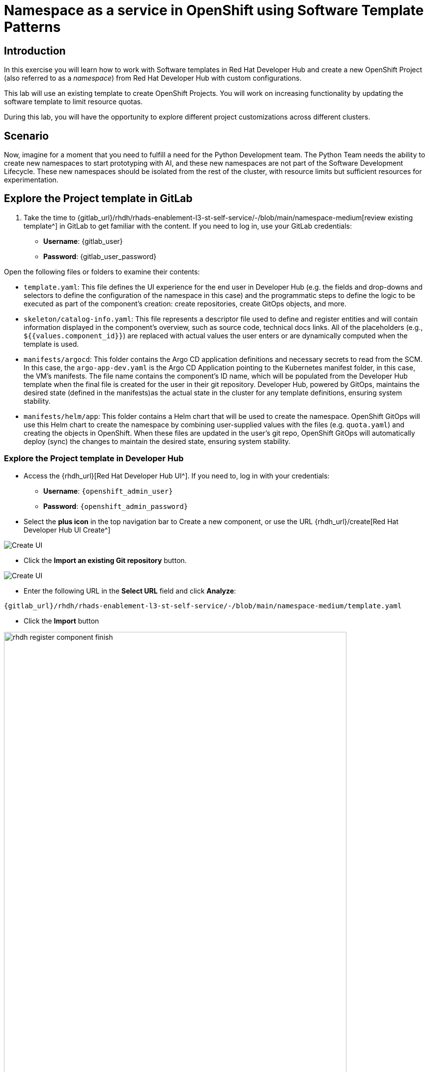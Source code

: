 = Namespace as a service in OpenShift using Software Template Patterns

== Introduction

In this exercise you will learn how to work with Software templates in Red Hat Developer Hub and create a new OpenShift Project (also referred to as a _namespace_) from Red Hat Developer Hub with custom configurations.

This lab will use an existing template to create OpenShift Projects. You will work on increasing functionality by updating the software template to limit resource quotas.

During this lab, you will have the opportunity to explore different project customizations across different clusters.


[#lab]
== Scenario
Now, imagine for a moment that you need to fulfill a need for the Python Development team. The Python Team needs the ability to create new namespaces to start prototyping with AI, and these new namespaces are not part of the Software Development Lifecycle. These new namespaces should be isolated from the rest of the cluster, with resource limits but sufficient resources for experimentation.


== Explore the Project template in GitLab
. Take the time to {gitlab_url}/rhdh/rhads-enablement-l3-st-self-service/-/blob/main/namespace-medium[review existing template^] in GitLab to get familiar with the content. If you need to log in, use your GitLab credentials:

    ** *Username*: {gitlab_user}
    ** *Password*: {gitlab_user_password}

Open the following files or folders to examine their contents:

* `template.yaml`: This file defines the UI experience for the end user in Developer Hub (e.g. the fields and drop-downs and selectors to define the configuration of the namespace in this case) and the programmatic steps to define the logic to be executed as part of the component's creation: create repositories, create GitOps objects, and more.

* `skeleton/catalog-info.yaml`: This file represents a descriptor file used to define and register entities and will contain information displayed in the component's overview, such as source code, technical docs links. All of the placeholders (e.g., `${{values.component_id}}`) are replaced with actual values the user enters or are dynamically computed when the template is used.

* `manifests/argocd`: This folder contains the Argo CD application definitions and necessary secrets to read from the SCM. In this case, the `argo-app-dev.yaml` is the Argo CD Application pointing to the Kubernetes manifest folder, in this case, the VM's manifests. The file name contains the component's ID name, which will be populated from the Developer Hub template when the final file is created for the user in their git repository. Developer Hub, powered by GitOps, maintains the desired state (defined in the manifests)as the actual state in the cluster for any template definitions, ensuring system stability.

* `manifests/helm/app`: This folder contains a Helm chart that will be used to create the namespace. OpenShift GitOps will use this Helm chart to create the namespace by combining user-supplied values with the files (e.g. `quota.yaml`) and creating the objects in OpenShift. When these files are updated in the user's git repo, OpenShift GitOps will automatically deploy (sync) the changes to maintain the desired state, ensuring system stability.
 
=== Explore the Project template in Developer Hub

* Access the {rhdh_url}[Red Hat Developer Hub UI^]. If you need to, log in with your credentials:
*** *Username*: `{openshift_admin_user}`
*** *Password*: `{openshift_admin_password}`

* Select the *plus icon* in the top navigation bar to Create a new component, or use the URL {rhdh_url}/create[Red Hat Developer Hub UI Create^]

image:self-service-patterns/namespace-lab/rhdh-create-icon.png[Create UI] 

* Click the *Import an existing Git repository* button.

image:self-service-patterns/namespace-lab/rhdh-register-component.png[Create UI] 

* Enter the following URL in the *Select URL* field and click *Analyze*:

[source,bash,role=execute,subs=attributes+]
----
{gitlab_url}/rhdh/rhads-enablement-l3-st-self-service/-/blob/main/namespace-medium/template.yaml
----

* Click the *Import* button

image:self-service-patterns/namespace-lab/rhdh-register-component-finish.png[width=90%] 

*Congratulations!* You now have a new software template in Developer Hub. End users can now self-provision namespaces.

=== Explore the end-user experience

We'll explore the end-user experience by accessing the _Software Templates_ view.

* Navigate to Catalog -> Self-service
* Look for the *OpenShift Project Medium Size* catalog

image:self-service-patterns/namespace-lab/project-template.png[width=40%]

* Click on *Choose*
* Review and fill out the form with sample data until you reach the review screen, **without creating the Namespace**. **DO NOT CLICK ON CREATE.** We'll do that later on after changing the template.

image::self-service-patterns/namespace-lab/project-sample.png[]

== Implement changes in Software Templates

To do this, we will be updating the quotas definition in the `quota.yaml` file to enforce a limit on the resources that can be used in the namespace, so that the Python Team doesn't accidentally use too many resources.


=== Edit the template


* Click on *Catalog* on the Developer Hub menu
* Next, select the filters: *Kind:Template* and *Tags: self-service*, as shown:

image:self-service-patterns/namespace-lab/self-service-catalog.png[width=50%]

* Select the **OpenShift Project Medium Size**

* Access the Source code by clicking on *View Source*

image:self-service-patterns/namespace-lab/namespace-edit-catalog.png[width=50%]

* Navigate to the {gitlab_url}/rhdh/rhads-enablement-l3-st-self-service/-/blob/main/namespace-medium/manifests/helm/app/templates/quota.yaml[quota.yaml file^] (it's in the `manifests/helm/app/templates` folder). This file defines the quotas for the namespace and is applied to the namespace when it is created by OpenShift GitOps.

* Edit the file by choosing *Edit -> Edit Single File*:

image:self-service-patterns/namespace-lab/quota-file-edit.png[width=90%]


* Increase the quota limits by changing the value of `limits.cpu` to `"2"` and `limits.memory` to `2Gi` in the `quota.yaml` file, as shown:

image:self-service-patterns/namespace-lab/project-file-changes.png[width=90%]

* Review your file against the https://github.com/redhat-ads-tech/rhads-enablement-l3/blob/main/content/modules/ROOT/solutions/self-service-patterns/project-lab/quota.yaml[quota.yaml solution file^] if necessary.

* Scroll down and click the *Commit Changes* button to save your updates.

* Back in the Developer Hub catalog, on the {rhdh_url}/catalog/default/template/rhel-vm-medium-template/[Template^], click on the *Schedule entity refresh* icon to sync the catalog with the latest changes.

image:self-service-patterns/namespace-lab/rhdh-refresh-catalog.png[width=90%]

== Test your changes: Explore the user experience as Developer

Now you will create a new Project by using your updated software template.

* From *catalog*, select *Self-service*, then select *OpenShift Project Medium Size*
* Click on *Choose*

image:self-service-patterns/namespace-lab/project-template.png[width=50%]

* Create a new Project by following the flow. Feel free to use the default values or enter your own namespace name.
* Review the information until you complete the flow and click *Create*. You should see a screen like this one:

image:self-service-patterns/namespace-lab/namespace-updated.png[]

* Open the catalog from the component's creation page by clicking on the *Open Component in Catalog* button.

image:self-service-patterns/namespace-lab/catalog-open.png[width=90%]

* A new component has been created and you should see a screen similar to this:

image:self-service-patterns/namespace-lab/namespace-created.png[width=90%]

=== Verify the namespace was created

* Log in to the {openshift_console_url}[OpenShift Web Console^]

** Use your administrator credentials:

*** *Username*: {openshift_admin_user}
*** *Password*: {openshift_admin_password}

* Navigate to _Home->Projects_
* Enter `dev` in the search field
* You should see the new namespace you created:

image:self-service-patterns/namespace-lab/ns-list.png[width=90%]

* Select the new namespace to view the details.
* Scroll down to _Resource Quotas_, and click on the name of the quota to view the details:

image:self-service-patterns/namespace-lab/rq1.png[width=90%]

* Scroll to the bottom to view the details of the quota and confirm your new limits are in place:

image:self-service-patterns/namespace-lab/rq2.png[width=90%]

* Watch the following arcade, to explore a similar experience:
++++
<iframe 
src="https://demo.arcade.software/Ik3ukBlBHN8Cj8uncDvg?embed&embed_mobile=tab&embed_desktop=inline&show_copy_link=true"       width="100%" 
height="600px" 
frameborder="0" 
allowfullscreen
webkitallowfullscreen
mozallowfullscreen
allow="clipboard-write"
muted>
</iframe>
++++

== Conclusion

🎉 *Congratulations!* You've successfully transformed how developers can provision OpenShift namespaces in your organization!

In this hands-on lab, you've accomplished something truly powerful:

* *Enabled self-service at scale* - The Python Development team (and any other team) can now instantly provision isolated namespaces without waiting for manual intervention from platform teams
* *Implemented governance through code* - By updating the quota template, you've embedded resource governance directly into the provisioning process, ensuring teams get the resources they need while protecting the cluster from overuse
* *Bridged development and operations* - You've created a seamless experience where developers can focus on building AI prototypes while GitOps automatically handles the underlying infrastructure

The template you've customized is now a reusable, version-controlled asset that can be refined, extended, and replicated across different environments. This is the power of *Platform Engineering* in action - turning complex infrastructure operations into simple, self-service experiences that accelerate innovation while maintaining control.

*What's next?* Consider how you might extend this pattern to provision other resources like databases, monitoring dashboards, or even complete application stacks. We'll cover databases in the next section, but the possibilities are limitless!

== Further reading

* https://docs.redhat.com/en/documentation/openshift_container_platform/latest/html/building_applications/quotas#quotas-resources-managed_quotas-setting-per-project[Understanding Quotas^]
